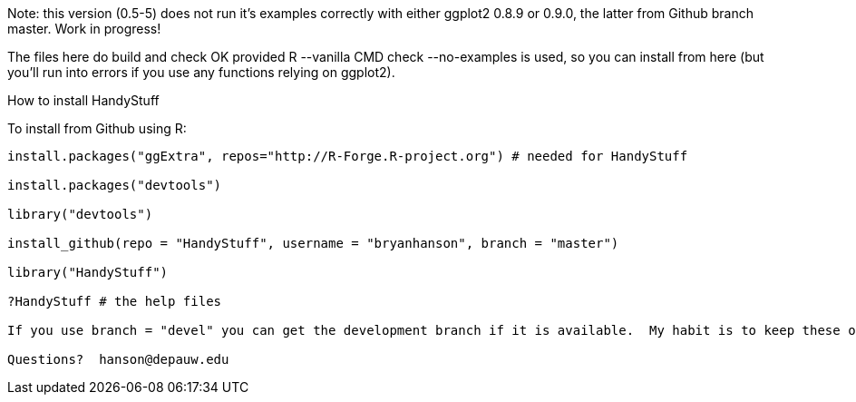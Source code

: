 Note: this version (0.5-5) does not run it's examples correctly with either ggplot2 0.8.9 or 0.9.0, the latter from Github branch master.  Work in progress!

The files here do build and check OK provided R --vanilla CMD check --no-examples is used, so you can install from here (but you'll run into errors if you use any functions relying on ggplot2).

How to install HandyStuff
===================

To install from Github using R:
------------------------------

install.packages("ggExtra", repos="http://R-Forge.R-project.org") # needed for HandyStuff

install.packages("devtools")

library("devtools")

install_github(repo = "HandyStuff", username = "bryanhanson", branch = "master")

library("HandyStuff")

?HandyStuff # the help files

If you use branch = "devel" you can get the development branch if it is available.  My habit is to keep these operational but not necessarily complete.

Questions?  hanson@depauw.edu